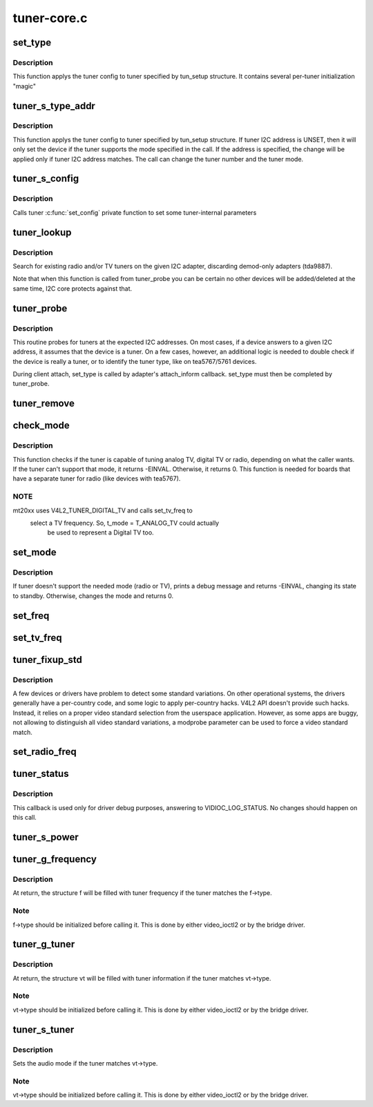 .. -*- coding: utf-8; mode: rst -*-

============
tuner-core.c
============



.. _xref_set_type:

set_type
========

.. c:function:: void set_type (struct i2c_client * c, unsigned int type, unsigned int new_mode_mask, void * new_config, int (*tuner_callback) (void *dev, int component, int cmd, int arg)

    Sets the tuner type for a given device

    :param struct i2c_client * c:
        i2c_client descriptor

    :param unsigned int type:
        type of the tuner (e. g. tuner number)

    :param unsigned int new_mode_mask:
        Indicates if tuner supports TV and/or Radio

    :param void * new_config:
        an optional parameter used by a few tuners to adjust

    :param int (*) (void *dev, int component, int cmd, int arg) tuner_callback:
        an optional function to be called when switching
        			to analog mode



Description
-----------

This function applys the tuner config to tuner specified
by tun_setup structure. It contains several per-tuner initialization "magic"




.. _xref_tuner_s_type_addr:

tuner_s_type_addr
=================

.. c:function:: int tuner_s_type_addr (struct v4l2_subdev * sd, struct tuner_setup * tun_setup)

    Sets the tuner type for a device

    :param struct v4l2_subdev * sd:
        subdev descriptor

    :param struct tuner_setup * tun_setup:
        type to be associated to a given tuner i2c address



Description
-----------

This function applys the tuner config to tuner specified
by tun_setup structure.
If tuner I2C address is UNSET, then it will only set the device
if the tuner supports the mode specified in the call.
If the address is specified, the change will be applied only if
tuner I2C address matches.
The call can change the tuner number and the tuner mode.




.. _xref_tuner_s_config:

tuner_s_config
==============

.. c:function:: int tuner_s_config (struct v4l2_subdev * sd, const struct v4l2_priv_tun_config * cfg)

    Sets tuner configuration

    :param struct v4l2_subdev * sd:
        subdev descriptor

    :param const struct v4l2_priv_tun_config * cfg:
        tuner configuration



Description
-----------

Calls tuner :c:func:`set_config` private function to set some tuner-internal
parameters




.. _xref_tuner_lookup:

tuner_lookup
============

.. c:function:: void tuner_lookup (struct i2c_adapter * adap, struct tuner ** radio, struct tuner ** tv)

    Seek for tuner adapters

    :param struct i2c_adapter * adap:
        i2c_adapter struct

    :param struct tuner ** radio:
        pointer to be filled if the adapter is radio

    :param struct tuner ** tv:
        pointer to be filled if the adapter is TV



Description
-----------

Search for existing radio and/or TV tuners on the given I2C adapter,
discarding demod-only adapters (tda9887).


Note that when this function is called from tuner_probe you can be
certain no other devices will be added/deleted at the same time, I2C
core protects against that.




.. _xref_tuner_probe:

tuner_probe
===========

.. c:function:: int tuner_probe (struct i2c_client * client, const struct i2c_device_id * id)

    Probes the existing tuners on an I2C bus

    :param struct i2c_client * client:
        i2c_client descriptor

    :param const struct i2c_device_id * id:
        not used



Description
-----------

This routine probes for tuners at the expected I2C addresses. On most
cases, if a device answers to a given I2C address, it assumes that the
device is a tuner. On a few cases, however, an additional logic is needed
to double check if the device is really a tuner, or to identify the tuner
type, like on tea5767/5761 devices.


During client attach, set_type is called by adapter's attach_inform callback.
set_type must then be completed by tuner_probe.




.. _xref_tuner_remove:

tuner_remove
============

.. c:function:: int tuner_remove (struct i2c_client * client)

    detaches a tuner

    :param struct i2c_client * client:
        i2c_client descriptor




.. _xref_check_mode:

check_mode
==========

.. c:function:: int check_mode (struct tuner * t, enum v4l2_tuner_type mode)

    Verify if tuner supports the requested mode

    :param struct tuner * t:
        a pointer to the module's internal struct_tuner

    :param enum v4l2_tuner_type mode:

        _undescribed_



Description
-----------

This function checks if the tuner is capable of tuning analog TV,
digital TV or radio, depending on what the caller wants. If the
tuner can't support that mode, it returns -EINVAL. Otherwise, it
returns 0.
This function is needed for boards that have a separate tuner for
radio (like devices with tea5767).



NOTE
----

mt20xx uses V4L2_TUNER_DIGITAL_TV and calls set_tv_freq to
      select a TV frequency. So, t_mode = T_ANALOG_TV could actually
	 be used to represent a Digital TV too.




.. _xref_set_mode:

set_mode
========

.. c:function:: int set_mode (struct tuner * t, enum v4l2_tuner_type mode)

    Switch tuner to other mode.

    :param struct tuner * t:
        a pointer to the module's internal struct_tuner

    :param enum v4l2_tuner_type mode:
        enum v4l2_type (radio or TV)



Description
-----------

If tuner doesn't support the needed mode (radio or TV), prints a
debug message and returns -EINVAL, changing its state to standby.
Otherwise, changes the mode and returns 0.




.. _xref_set_freq:

set_freq
========

.. c:function:: void set_freq (struct tuner * t, unsigned int freq)

    Set the tuner to the desired frequency.

    :param struct tuner * t:
        a pointer to the module's internal struct_tuner

    :param unsigned int freq:
        frequency to set (0 means to use the current frequency)




.. _xref_set_tv_freq:

set_tv_freq
===========

.. c:function:: void set_tv_freq (struct i2c_client * c, unsigned int freq)

    Set tuner frequency, freq in Units of 62.5 kHz = 1/16MHz

    :param struct i2c_client * c:
        i2c_client descriptor

    :param unsigned int freq:
        frequency




.. _xref_tuner_fixup_std:

tuner_fixup_std
===============

.. c:function:: v4l2_std_id tuner_fixup_std (struct tuner * t, v4l2_std_id std)

    force a given video standard variant

    :param struct tuner * t:
        tuner internal struct

    :param v4l2_std_id std:
        TV standard



Description
-----------

A few devices or drivers have problem to detect some standard variations.
On other operational systems, the drivers generally have a per-country
code, and some logic to apply per-country hacks. V4L2 API doesn't provide
such hacks. Instead, it relies on a proper video standard selection from
the userspace application. However, as some apps are buggy, not allowing
to distinguish all video standard variations, a modprobe parameter can
be used to force a video standard match.




.. _xref_set_radio_freq:

set_radio_freq
==============

.. c:function:: void set_radio_freq (struct i2c_client * c, unsigned int freq)

    Set tuner frequency, freq in Units of 62.5 Hz = 1/16kHz

    :param struct i2c_client * c:
        i2c_client descriptor

    :param unsigned int freq:
        frequency




.. _xref_tuner_status:

tuner_status
============

.. c:function:: void tuner_status (struct dvb_frontend * fe)

    Dumps the current tuner status at dmesg

    :param struct dvb_frontend * fe:
        pointer to struct dvb_frontend



Description
-----------

This callback is used only for driver debug purposes, answering to
VIDIOC_LOG_STATUS. No changes should happen on this call.




.. _xref_tuner_s_power:

tuner_s_power
=============

.. c:function:: int tuner_s_power (struct v4l2_subdev * sd, int on)

    controls the power state of the tuner

    :param struct v4l2_subdev * sd:
        pointer to struct v4l2_subdev

    :param int on:
        a zero value puts the tuner to sleep, non-zero wakes it up




.. _xref_tuner_g_frequency:

tuner_g_frequency
=================

.. c:function:: int tuner_g_frequency (struct v4l2_subdev * sd, struct v4l2_frequency * f)

    Get the tuned frequency for the tuner

    :param struct v4l2_subdev * sd:
        pointer to struct v4l2_subdev

    :param struct v4l2_frequency * f:
        pointer to struct v4l2_frequency



Description
-----------

At return, the structure f will be filled with tuner frequency
if the tuner matches the f->type.



Note
----

f->type should be initialized before calling it.
This is done by either video_ioctl2 or by the bridge driver.




.. _xref_tuner_g_tuner:

tuner_g_tuner
=============

.. c:function:: int tuner_g_tuner (struct v4l2_subdev * sd, struct v4l2_tuner * vt)

    Fill in tuner information

    :param struct v4l2_subdev * sd:
        pointer to struct v4l2_subdev

    :param struct v4l2_tuner * vt:
        pointer to struct v4l2_tuner



Description
-----------

At return, the structure vt will be filled with tuner information
if the tuner matches vt->type.



Note
----

vt->type should be initialized before calling it.
This is done by either video_ioctl2 or by the bridge driver.




.. _xref_tuner_s_tuner:

tuner_s_tuner
=============

.. c:function:: int tuner_s_tuner (struct v4l2_subdev * sd, const struct v4l2_tuner * vt)

    Set the tuner's audio mode

    :param struct v4l2_subdev * sd:
        pointer to struct v4l2_subdev

    :param const struct v4l2_tuner * vt:
        pointer to struct v4l2_tuner



Description
-----------

Sets the audio mode if the tuner matches vt->type.



Note
----

vt->type should be initialized before calling it.
This is done by either video_ioctl2 or by the bridge driver.


